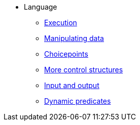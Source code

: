 * Language
** xref:execution.adoc[Execution]
** xref:varsvalues.adoc[Manipulating data]
** xref:choicepoints.adoc[Choicepoints]
** xref:control.adoc[More control structures]
** xref:io.adoc[Input and output]
** xref:dynamic.adoc[Dynamic predicates]

